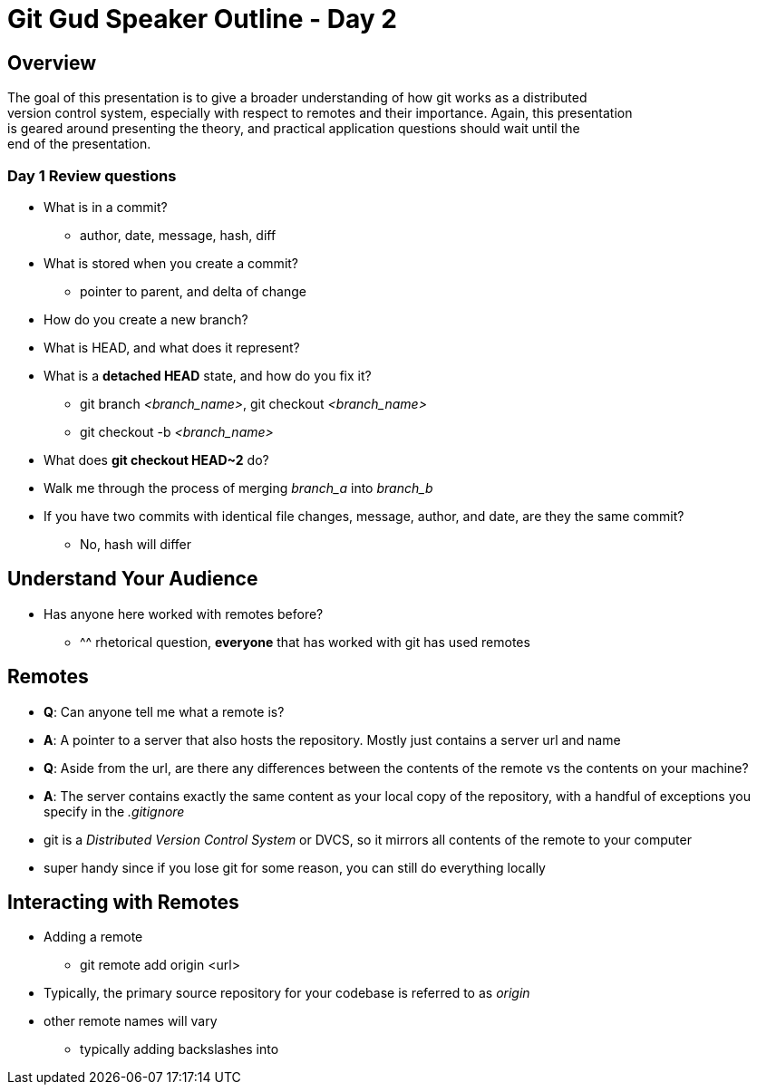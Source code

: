= Git Gud Speaker Outline - Day 2
:hardbreaks:

== Overview
The goal of this presentation is to give a broader understanding of how git works as a distributed
version control system, especially with respect to remotes and their importance. Again, this presentation
is geared around presenting the theory, and practical application questions should wait until the 
end of the presentation.

=== Day 1 Review questions
* What is in a commit?
** author, date, message, hash, diff
* What is stored when you create a commit?
** pointer to parent, and delta of change
* How do you create a new branch?
* What is HEAD, and what does it represent?
* What is a *detached HEAD* state, and how do you fix it?
** git branch _<branch_name>_, git checkout _<branch_name>_
** git checkout -b _<branch_name>_
* What does *git checkout HEAD~2* do?
* Walk me through the process of merging _branch_a_ into _branch_b_
* If you have two commits with identical file changes, message, author, and date, are they the same commit?
** No, hash will differ

== Understand Your Audience
* Has anyone here worked with remotes before?
** ^^ rhetorical question, *everyone* that has worked with git has used remotes

== Remotes
* *Q*: Can anyone tell me what a remote is?
* *A*: A pointer to a server that also hosts the repository. Mostly just contains a server url and name
* *Q*: Aside from the url, are there any differences between the contents of the remote vs the contents on your machine?
* *A*: The server contains exactly the same content as your local copy of the repository, with a handful of exceptions you specify in the _.gitignore_
* git is a _Distributed Version Control System_ or DVCS, so it mirrors all contents of the remote to your computer
* super handy since if you lose git for some reason, you can still do everything locally

== Interacting with Remotes
* Adding a remote
** git remote add origin <url>
* Typically, the primary source repository for your codebase is referred to as _origin_
* other remote names will vary
** typically adding backslashes into 
